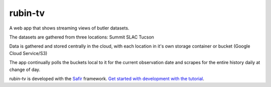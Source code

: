 ########
rubin-tv
########

A web app that shows streaming views of butler datasets.

The datasets are gathered from three locations:
Summit
SLAC
Tucson

Data is gathered and stored centrally in the cloud, with each location in it's own
storage container or bucket (Google Cloud Service/S3)

The app continually polls the buckets local to it for the current observation
date and scrapes for the entire history daily at change of day.


rubin-tv is developed with the `Safir <https://safir.lsst.io>`__ framework.
`Get started with development with the tutorial <https://safir.lsst.io/set-up-from-template.html>`__.
